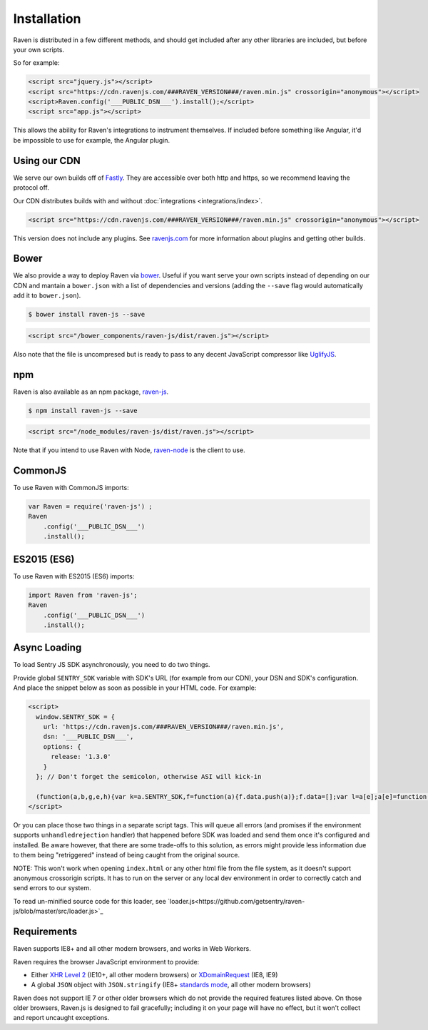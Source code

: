 Installation
============

Raven is distributed in a few different methods, and should get included
after any other libraries are included, but before your own scripts.

So for example:

.. sourcecode:: html

  <script src="jquery.js"></script>
  <script src="https://cdn.ravenjs.com/###RAVEN_VERSION###/raven.min.js" crossorigin="anonymous"></script>
  <script>Raven.config('___PUBLIC_DSN___').install();</script>
  <script src="app.js"></script>

This allows the ability for Raven's integrations to instrument themselves. If
included before something like Angular, it'd be impossible to use for
example, the Angular plugin.

Using our CDN
~~~~~~~~~~~~~

We serve our own builds off of `Fastly <http://www.fastly.com/>`_. They
are accessible over both http and https, so we recommend leaving the
protocol off.

Our CDN distributes builds with and without :doc:`integrations <integrations/index>`.

.. sourcecode:: html

  <script src="https://cdn.ravenjs.com/###RAVEN_VERSION###/raven.min.js" crossorigin="anonymous"></script>

This version does not include any plugins. See `ravenjs.com
<http://ravenjs.com/>`_ for more information about plugins and getting
other builds.

Bower
~~~~~

We also provide a way to deploy Raven via `bower
<http://bower.io/>`_. Useful if you want serve your own scripts instead of
depending on our CDN and mantain a ``bower.json`` with a list of
dependencies and versions (adding the ``--save`` flag would automatically
add it to ``bower.json``).

.. code-block:: sh

  $ bower install raven-js --save

.. code-block:: html

  <script src="/bower_components/raven-js/dist/raven.js"></script>

Also note that the file is uncompresed but is ready to pass to any decent
JavaScript compressor like `UglifyJS
<https://github.com/mishoo/UglifyJS2>`_.

npm
~~~

Raven is also available as an npm package, `raven-js
<https://www.npmjs.com/package/raven-js>`_.

.. code-block:: sh

  $ npm install raven-js --save

.. code-block:: html

	<script src="/node_modules/raven-js/dist/raven.js"></script>

Note that if you intend to use Raven with Node, `raven-node <https://github.com/getsentry/raven-node>`_ is the client to use.


CommonJS
~~~~~~~~

To use Raven with CommonJS imports:

.. code-block:: javascript

	var Raven = require('raven-js')	;
	Raven
	    .config('___PUBLIC_DSN___')
	    .install();

ES2015 (ES6)
~~~~~~~~~~~~

To use Raven with ES2015 (ES6) imports:

.. code-block:: javascript

	import Raven from 'raven-js';
	Raven
	    .config('___PUBLIC_DSN___')
	    .install();

Async Loading
~~~~~~~~~~~~~

To load Sentry JS SDK asynchronously, you need to do two things.

Provide global ``SENTRY_SDK`` variable with SDK's URL (for example from our CDN), your DSN and SDK's configuration.
And place the snippet below as soon as possible in your HTML code. For example:

.. code-block:: html

  <script>
    window.SENTRY_SDK = {
      url: 'https://cdn.ravenjs.com/###RAVEN_VERSION###/raven.min.js',
      dsn: '___PUBLIC_DSN___',
      options: {
        release: '1.3.0'
      }
    }; // Don't forget the semicolon, otherwise ASI will kick-in

    (function(a,b,g,e,h){var k=a.SENTRY_SDK,f=function(a){f.data.push(a)};f.data=[];var l=a[e];a[e]=function(c,b,e,d,h){f({e:[].slice.call(arguments)});l&&l.apply(a,arguments)};var m=a[h];a[h]=function(c){f({p:c.reason});m&&m.apply(a,arguments)};var n=b.getElementsByTagName(g)[0];b=b.createElement(g);b.src=k.url;b.crossorigin="anonymous";b.addEventListener("load",function(){try{a[e]=l;a[h]=m;var c=f.data,b=a.Raven;b.config(k.dsn,k.options).install();var g=a[e];if(c.length)for(var d=0;d<c.length;d++)c[d].e?g.apply(b.TraceKit,c[d].e):c[d].p&&b.captureException(c[d].p)}catch(p){console.log(p)}});n.parentNode.insertBefore(b,n)})(window,document,"script","onerror","onunhandledrejection");
  </script>

Or you can place those two things in a separate script tags.
This will queue all errors (and promises if the environment supports ``unhandledrejection`` handler) that happened before SDK was loaded and send them once it's configured and installed.
Be aware however, that there are some trade-offs to this solution, as errors might provide less information due to them being "retriggered" instead of being caught from the original source.

NOTE: This won't work when opening ``index.html`` or any other html file from the file system, as it doesn't support anonymous crossorigin scripts.
It has to run on the server or any local dev environment in order to correctly catch and send errors to our system.

To read un-minified source code for this loader, see `loader.js<https://github.com/getsentry/raven-js/blob/master/src/loader.js>`_

Requirements
~~~~~~~~~~~~

Raven supports IE8+ and all other modern browsers, and works in Web Workers.

Raven requires the browser JavaScript environment to provide:

- Either `XHR Level 2 <http://caniuse.com/#feat=xhr2>`_ (IE10+, all other modern browsers)
  or `XDomainRequest <https://developer.mozilla.org/en-US/docs/Web/API/XDomainRequest>`_ (IE8, IE9)
- A global ``JSON`` object with ``JSON.stringify`` (IE8+ `standards mode
  <http://msdn.microsoft.com/en-us/library/cc288325(VS.85).aspx>`_, all other modern browsers)

Raven does not support IE 7 or other older browsers which do not provide the required features listed above.
On those older browsers, Raven.js is designed to fail gracefully; including it on your page
will have no effect, but it won't collect and report uncaught exceptions.
